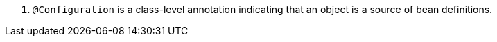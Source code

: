 <.> `@Configuration` is a class-level annotation indicating that an object is a source of bean definitions.